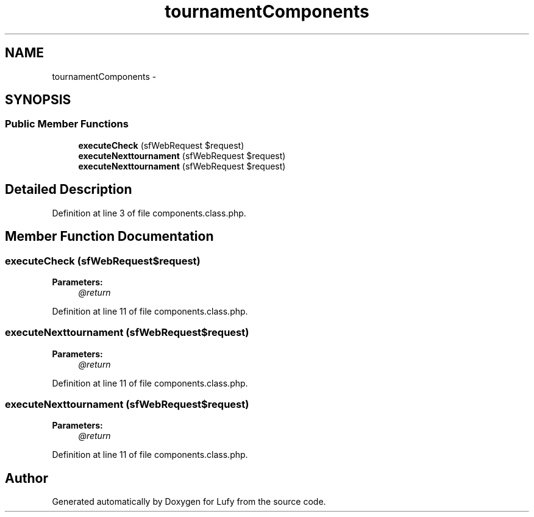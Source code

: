 .TH "tournamentComponents" 3 "Thu Jun 6 2013" "Lufy" \" -*- nroff -*-
.ad l
.nh
.SH NAME
tournamentComponents \- 
.SH SYNOPSIS
.br
.PP
.SS "Public Member Functions"

.in +1c
.ti -1c
.RI "\fBexecuteCheck\fP (sfWebRequest $request)"
.br
.ti -1c
.RI "\fBexecuteNexttournament\fP (sfWebRequest $request)"
.br
.ti -1c
.RI "\fBexecuteNexttournament\fP (sfWebRequest $request)"
.br
.in -1c
.SH "Detailed Description"
.PP 
Definition at line 3 of file components\&.class\&.php\&.
.SH "Member Function Documentation"
.PP 
.SS "executeCheck (sfWebRequest$request)"
\fBParameters:\fP
.RS 4
\fI@return\fP 
.RE
.PP

.PP
Definition at line 11 of file components\&.class\&.php\&.
.SS "executeNexttournament (sfWebRequest$request)"
\fBParameters:\fP
.RS 4
\fI@return\fP 
.RE
.PP

.PP
Definition at line 11 of file components\&.class\&.php\&.
.SS "executeNexttournament (sfWebRequest$request)"
\fBParameters:\fP
.RS 4
\fI@return\fP 
.RE
.PP

.PP
Definition at line 11 of file components\&.class\&.php\&.

.SH "Author"
.PP 
Generated automatically by Doxygen for Lufy from the source code\&.
